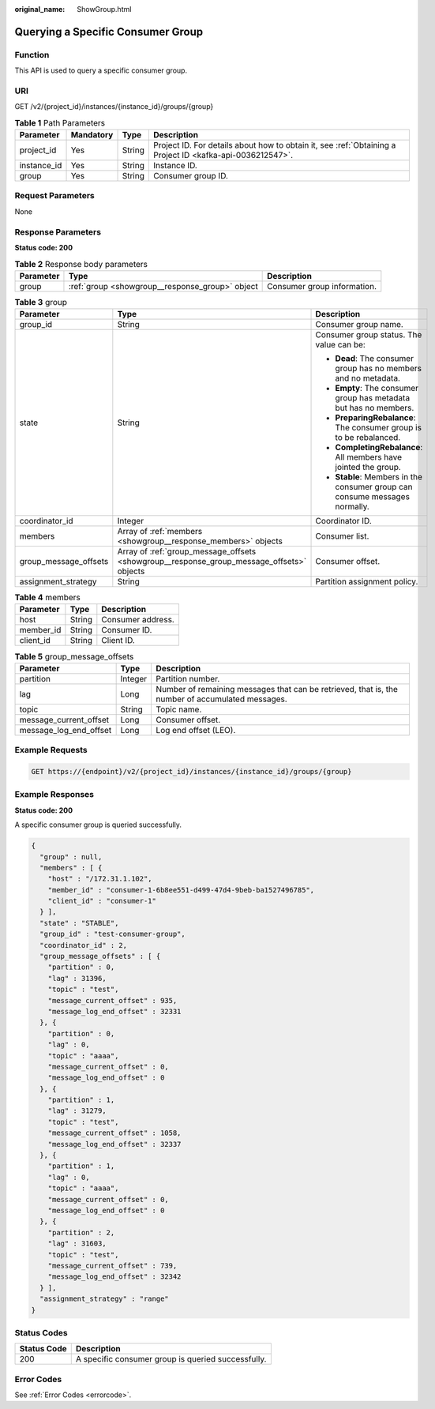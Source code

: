 :original_name: ShowGroup.html

.. _ShowGroup:

Querying a Specific Consumer Group
==================================

Function
--------

This API is used to query a specific consumer group.

URI
---

GET /v2/{project_id}/instances/{instance_id}/groups/{group}

.. table:: **Table 1** Path Parameters

   +-------------+-----------+--------+-----------------------------------------------------------------------------------------------------------+
   | Parameter   | Mandatory | Type   | Description                                                                                               |
   +=============+===========+========+===========================================================================================================+
   | project_id  | Yes       | String | Project ID. For details about how to obtain it, see :ref:`Obtaining a Project ID <kafka-api-0036212547>`. |
   +-------------+-----------+--------+-----------------------------------------------------------------------------------------------------------+
   | instance_id | Yes       | String | Instance ID.                                                                                              |
   +-------------+-----------+--------+-----------------------------------------------------------------------------------------------------------+
   | group       | Yes       | String | Consumer group ID.                                                                                        |
   +-------------+-----------+--------+-----------------------------------------------------------------------------------------------------------+

Request Parameters
------------------

None

Response Parameters
-------------------

**Status code: 200**

.. table:: **Table 2** Response body parameters

   +-----------+-------------------------------------------------+-----------------------------+
   | Parameter | Type                                            | Description                 |
   +===========+=================================================+=============================+
   | group     | :ref:`group <showgroup__response_group>` object | Consumer group information. |
   +-----------+-------------------------------------------------+-----------------------------+

.. _showgroup__response_group:

.. table:: **Table 3** group

   +-----------------------+-------------------------------------------------------------------------------------------+-----------------------------------------------------------------------------+
   | Parameter             | Type                                                                                      | Description                                                                 |
   +=======================+===========================================================================================+=============================================================================+
   | group_id              | String                                                                                    | Consumer group name.                                                        |
   +-----------------------+-------------------------------------------------------------------------------------------+-----------------------------------------------------------------------------+
   | state                 | String                                                                                    | Consumer group status. The value can be:                                    |
   |                       |                                                                                           |                                                                             |
   |                       |                                                                                           | -  **Dead**: The consumer group has no members and no metadata.             |
   |                       |                                                                                           |                                                                             |
   |                       |                                                                                           | -  **Empty**: The consumer group has metadata but has no members.           |
   |                       |                                                                                           |                                                                             |
   |                       |                                                                                           | -  **PreparingRebalance**: The consumer group is to be rebalanced.          |
   |                       |                                                                                           |                                                                             |
   |                       |                                                                                           | -  **CompletingRebalance**: All members have jointed the group.             |
   |                       |                                                                                           |                                                                             |
   |                       |                                                                                           | -  **Stable**: Members in the consumer group can consume messages normally. |
   +-----------------------+-------------------------------------------------------------------------------------------+-----------------------------------------------------------------------------+
   | coordinator_id        | Integer                                                                                   | Coordinator ID.                                                             |
   +-----------------------+-------------------------------------------------------------------------------------------+-----------------------------------------------------------------------------+
   | members               | Array of :ref:`members <showgroup__response_members>` objects                             | Consumer list.                                                              |
   +-----------------------+-------------------------------------------------------------------------------------------+-----------------------------------------------------------------------------+
   | group_message_offsets | Array of :ref:`group_message_offsets <showgroup__response_group_message_offsets>` objects | Consumer offset.                                                            |
   +-----------------------+-------------------------------------------------------------------------------------------+-----------------------------------------------------------------------------+
   | assignment_strategy   | String                                                                                    | Partition assignment policy.                                                |
   +-----------------------+-------------------------------------------------------------------------------------------+-----------------------------------------------------------------------------+

.. _showgroup__response_members:

.. table:: **Table 4** members

   ========= ====== =================
   Parameter Type   Description
   ========= ====== =================
   host      String Consumer address.
   member_id String Consumer ID.
   client_id String Client ID.
   ========= ====== =================

.. _showgroup__response_group_message_offsets:

.. table:: **Table 5** group_message_offsets

   +------------------------+---------+--------------------------------------------------------------------------------------------------+
   | Parameter              | Type    | Description                                                                                      |
   +========================+=========+==================================================================================================+
   | partition              | Integer | Partition number.                                                                                |
   +------------------------+---------+--------------------------------------------------------------------------------------------------+
   | lag                    | Long    | Number of remaining messages that can be retrieved, that is, the number of accumulated messages. |
   +------------------------+---------+--------------------------------------------------------------------------------------------------+
   | topic                  | String  | Topic name.                                                                                      |
   +------------------------+---------+--------------------------------------------------------------------------------------------------+
   | message_current_offset | Long    | Consumer offset.                                                                                 |
   +------------------------+---------+--------------------------------------------------------------------------------------------------+
   | message_log_end_offset | Long    | Log end offset (LEO).                                                                            |
   +------------------------+---------+--------------------------------------------------------------------------------------------------+

Example Requests
----------------

.. code-block:: text

   GET https://{endpoint}/v2/{project_id}/instances/{instance_id}/groups/{group}

Example Responses
-----------------

**Status code: 200**

A specific consumer group is queried successfully.

.. code-block::

   {
     "group" : null,
     "members" : [ {
       "host" : "/172.31.1.102",
       "member_id" : "consumer-1-6b8ee551-d499-47d4-9beb-ba1527496785",
       "client_id" : "consumer-1"
     } ],
     "state" : "STABLE",
     "group_id" : "test-consumer-group",
     "coordinator_id" : 2,
     "group_message_offsets" : [ {
       "partition" : 0,
       "lag" : 31396,
       "topic" : "test",
       "message_current_offset" : 935,
       "message_log_end_offset" : 32331
     }, {
       "partition" : 0,
       "lag" : 0,
       "topic" : "aaaa",
       "message_current_offset" : 0,
       "message_log_end_offset" : 0
     }, {
       "partition" : 1,
       "lag" : 31279,
       "topic" : "test",
       "message_current_offset" : 1058,
       "message_log_end_offset" : 32337
     }, {
       "partition" : 1,
       "lag" : 0,
       "topic" : "aaaa",
       "message_current_offset" : 0,
       "message_log_end_offset" : 0
     }, {
       "partition" : 2,
       "lag" : 31603,
       "topic" : "test",
       "message_current_offset" : 739,
       "message_log_end_offset" : 32342
     } ],
     "assignment_strategy" : "range"
   }

Status Codes
------------

=========== ==================================================
Status Code Description
=========== ==================================================
200         A specific consumer group is queried successfully.
=========== ==================================================

Error Codes
-----------

See :ref:`Error Codes <errorcode>`.
